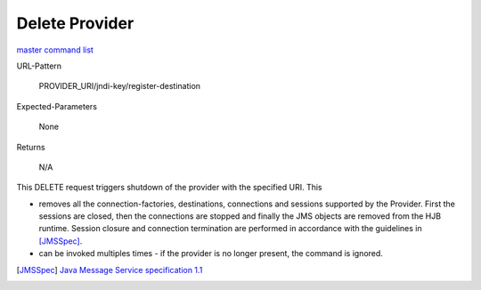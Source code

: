 ===============
Delete Provider
===============

`master command list`_

URL-Pattern

  PROVIDER_URI/jndi-key/register-destination

Expected-Parameters 

  None

Returns 

  N/A

This DELETE request triggers shutdown of the provider with the
specified URI.  This

* removes all the connection-factories, destinations, connections and
  sessions supported by the Provider. First the sessions are closed,
  then the connections are stopped and finally the JMS objects are
  removed from the HJB runtime.  Session closure and connection
  termination are performed in accordance with the guidelines in
  [JMSSpec]_.

* can be invoked multiples times - if the provider is no longer
  present, the command is ignored.

.. _master command list: ./master-command-list.html
.. [JMSSpec] `Java Message Service specification 1.1
   <http://java.sun.com/products/jms/docs.html>`_
